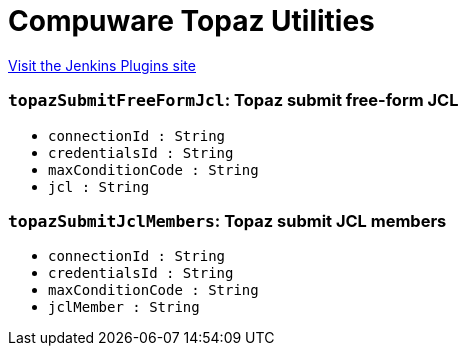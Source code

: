 = Compuware Topaz Utilities
:page-layout: pipelinesteps

:notitle:
:description:
:author:
:email: jenkinsci-users@googlegroups.com
:sectanchors:
:toc: left
:compat-mode!:


++++
<a href="https://plugins.jenkins.io/compuware-topaz-utilities">Visit the Jenkins Plugins site</a>
++++


=== `topazSubmitFreeFormJcl`: Topaz submit free-form JCL
++++
<ul><li><code>connectionId : String</code>
</li>
<li><code>credentialsId : String</code>
</li>
<li><code>maxConditionCode : String</code>
</li>
<li><code>jcl : String</code>
</li>
</ul>


++++
=== `topazSubmitJclMembers`: Topaz submit JCL members
++++
<ul><li><code>connectionId : String</code>
</li>
<li><code>credentialsId : String</code>
</li>
<li><code>maxConditionCode : String</code>
</li>
<li><code>jclMember : String</code>
</li>
</ul>


++++
